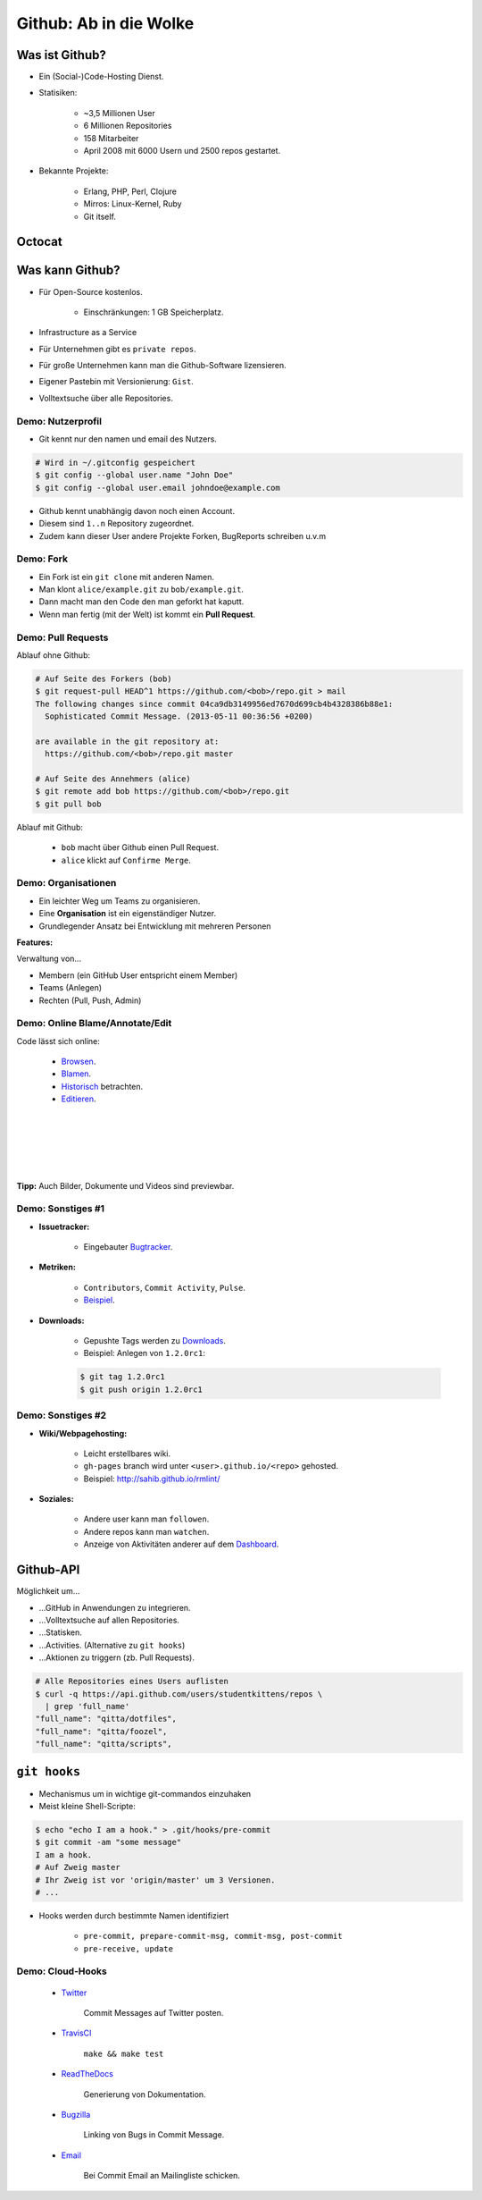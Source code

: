 =======================
Github: Ab in die Wolke
=======================

.. figure:: /_static/gitcloud.png
   :class: fill

---------------
Was ist Github?
---------------

.. rst-class:: build

- Ein (Social-)Code-Hosting Dienst.
- Statisiken:

    - ~3,5 Millionen User 
    - 6 Millionen Repositories
    - 158 Mitarbeiter
    - April 2008 mit 6000 Usern und 2500 repos gestartet.

- Bekannte Projekte:

    - Erlang, PHP, Perl, Clojure
    - Mirros: Linux-Kernel, Ruby
    - Git itself.
    
-------
Octocat
-------

.. image:: /_static/octocat.jpg
    :align: center
    :width: 80%


----------------
Was kann Github?
----------------

.. rst-class:: build

- Für Open-Source kostenlos.

   - Einschränkungen: 1 GB Speicherplatz.

- Infrastructure as a Service
- Für Unternehmen gibt es ``private repos``.
- Für große Unternehmen kann man die Github-Software lizensieren.
- Eigener Pastebin mit Versionierung: ``Gist``.
- Volltextsuche über alle Repositories.


Demo: Nutzerprofil
------------------

- Git kennt nur den namen und email des Nutzers.

.. code-block:: bash

    # Wird in ~/.gitconfig gespeichert
    $ git config --global user.name "John Doe"
    $ git config --global user.email johndoe@example.com

- Github kennt unabhängig davon noch einen Account.
- Diesem sind ``1..n`` Repository zugeordnet. 
- Zudem kann dieser User andere Projekte Forken, BugReports schreiben u.v.m


Demo: Fork
----------

- Ein Fork ist ein ``git clone`` mit anderen Namen.
- Man klont ``alice/example.git`` zu ``bob/example.git``.
- Dann macht man den Code den man geforkt hat kaputt.
- Wenn man fertig (mit der Welt) ist kommt ein **Pull Request**.

Demo: Pull Requests
-------------------

Ablauf ohne Github:

.. code-block:: bash

    # Auf Seite des Forkers (bob)
    $ git request-pull HEAD^1 https://github.com/<bob>/repo.git > mail
    The following changes since commit 04ca9db3149956ed7670d699cb4b4328386b88e1:
      Sophisticated Commit Message. (2013-05-11 00:36:56 +0200)

    are available in the git repository at:
      https://github.com/<bob>/repo.git master

    # Auf Seite des Annehmers (alice)
    $ git remote add bob https://github.com/<bob>/repo.git
    $ git pull bob 

Ablauf mit Github:

    - ``bob`` macht über Github einen Pull Request.
    - ``alice`` klickt auf ``Confirme Merge``.


Demo: Organisationen
--------------------

- Ein leichter Weg um Teams zu organisieren.
- Eine **Organisation** ist ein eigenständiger Nutzer.
- Grundlegender Ansatz bei Entwicklung mit mehreren Personen
  
**Features:**

Verwaltung von...

- Membern (ein GitHub User entspricht einem Member)
- Teams (Anlegen) 
- Rechten (Pull, Push, Admin)


Demo: Online Blame/Annotate/Edit
--------------------------------

Code lässt sich online:

  - Browsen_.
  - Blamen_.
  - Historisch_ betrachten.
  - Editieren_.

.. _Browsen: https://github.com/studentkittens/git-demo/blob/master/Makefile
.. _Blamen: https://github.com/studentkittens/git-demo/blame/master/Makefile
.. _Historisch: https://github.com/studentkittens/git-demo/commits/master/Makefile
.. _Editieren: https://github.com/studentkittens/git-demo/edit/master/Makefile

|
|
|
|
|

**Tipp:** Auch Bilder, Dokumente und Videos sind previewbar.

Demo: Sonstiges #1
------------------

- **Issuetracker:**

    - Eingebauter Bugtracker_.

- **Metriken:**

    - ``Contributors``, ``Commit Activity``, ``Pulse``.
    - Beispiel_.

- **Downloads:**

    - Gepushte Tags werden zu Downloads_.
    - Beispiel: Anlegen von ``1.2.0rc1``:

    .. code-block:: bash

        $ git tag 1.2.0rc1
        $ git push origin 1.2.0rc1

.. _Beispiel: https://github.cngstom/sahib/glyr/contributors
.. _Bugtracker: https://github.com/sahib/glyr/issues
.. _Downloads: https://github.com/sahib/glyr/tags

Demo: Sonstiges #2
------------------

- **Wiki/Webpagehosting:**

    - Leicht erstellbares wiki.
    - ``gh-pages`` branch wird unter ``<user>.github.io/<repo>`` gehosted.
    - Beispiel: http://sahib.github.io/rmlint/

- **Soziales:**

    - Andere user kann man ``followen``. 
    - Andere repos kann man ``watchen``.
    - Anzeige von Aktivitäten anderer auf dem Dashboard_.

.. _Dashboard: https://github.com/

----------
Github-API
----------

Möglichkeit um…

.. rst-class:: build

- …GitHub in Anwendungen zu integrieren.
- …Volltextsuche auf allen Repositories.
- …Statisken.
- …Activities. (Alternative zu ``git hooks``)
- …Aktionen zu triggern (zb. Pull Requests).

.. code-block:: bash

    # Alle Repositories eines Users auflisten
    $ curl -q https://api.github.com/users/studentkittens/repos \
      | grep 'full_name'
    "full_name": "qitta/dotfiles",
    "full_name": "qitta/foozel",
    "full_name": "qitta/scripts",


-------------
``git hooks``
-------------

- Mechanismus um in wichtige git-commandos einzuhaken 
- Meist kleine Shell-Scripte:

.. code-block:: bash

    $ echo "echo I am a hook." > .git/hooks/pre-commit
    $ git commit -am "some message"
    I am a hook.
    # Auf Zweig master
    # Ihr Zweig ist vor 'origin/master' um 3 Versionen.
    # ...

- Hooks werden durch bestimmte Namen identifiziert
    
    - ``pre-commit, prepare-commit-msg, commit-msg, post-commit``
    - ``pre-receive, update``


Demo: Cloud-Hooks
-----------------
  
  - Twitter_ 

       Commit Messages auf Twitter posten.

  - TravisCI_ 

        ``make && make test``

  - ReadTheDocs_ 

        Generierung von Dokumentation.

  - Bugzilla_ 

        Linking von Bugs in Commit Message.

  - Email_

        Bei Commit Email an Mailingliste schicken.

.. _Twitter: https://twitter.com/cloudkittens
.. _TravisCI: https://travis-ci.org
.. _ReadTheDocs: https://readthedocs.org/
.. _Bugzilla: http://bugzilla.org
.. _Email: http://de.wikipedia.org/wiki/E-Mail
